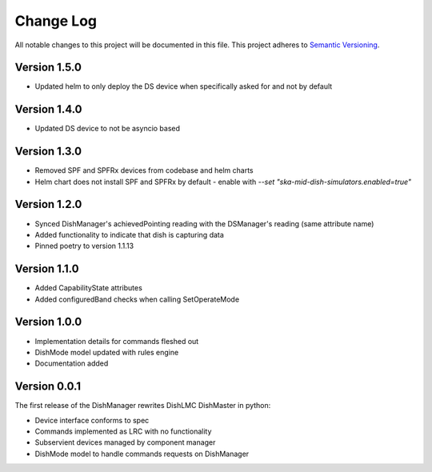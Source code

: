 ###########
Change Log
###########

All notable changes to this project will be documented in this file.
This project adheres to `Semantic Versioning <http://semver.org/>`_.

Version 1.5.0
*************

- Updated helm to only deploy the DS device when specifically asked for and not by default

Version 1.4.0
*************

- Updated DS device to not be asyncio based

Version 1.3.0
*************

- Removed SPF and SPFRx devices from codebase and helm charts
- Helm chart does not install SPF and SPFRx by default
  - enable with `--set "ska-mid-dish-simulators.enabled=true"`

Version 1.2.0
*************

- Synced DishManager's achievedPointing reading with the DSManager's reading (same attribute name)
- Added functionality to indicate that dish is capturing data
- Pinned poetry to version 1.1.13

Version 1.1.0
*************

- Added CapabilityState attributes
- Added configuredBand checks when calling SetOperateMode

Version 1.0.0
*************

- Implementation details for commands fleshed out
- DishMode model updated with rules engine
- Documentation added

Version 0.0.1
*************

The first release of the DishManager rewrites DishLMC DishMaster in
python:

- Device interface conforms to spec
- Commands implemented as LRC with no functionality
- Subservient devices managed by component manager
- DishMode model to handle commands requests on DishManager

